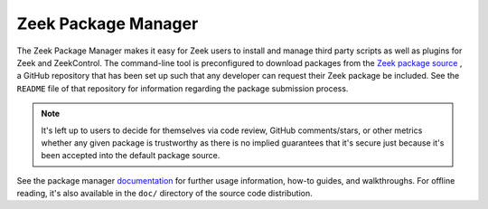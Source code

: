 .. _Zeek: https://www.zeek.org
.. _Zeek package source: https://github.com/zeek/packages
.. _documentation: https://docs.zeek.org/projects/package-manager

Zeek Package Manager
====================

The Zeek Package Manager makes it easy for Zeek users to install and
manage third party scripts as well as plugins for Zeek and ZeekControl.
The command-line tool is preconfigured to download packages from the
`Zeek package source`_ , a GitHub repository that has been set up such
that any developer can request their Zeek package be included. See the
``README`` file of that repository for information regarding the package
submission process.

.. note::

       It's left up to users to decide for themselves via code review,
       GitHub comments/stars, or other metrics whether any given package
       is trustworthy as there is no implied guarantees that it's secure
       just because it's been accepted into the default package source.

See the package manager documentation_ for further usage information,
how-to guides, and walkthroughs.  For offline reading, it's also
available in the ``doc/`` directory of the source code distribution.
